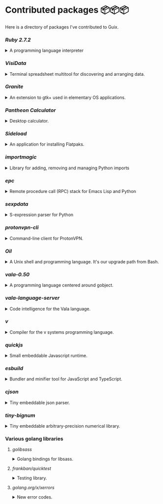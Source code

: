 * Contributed packages 📦📦📦

Here is a directory of packages I've contributed to Guix.

*** [[contributed/ruby.scm][Ruby 2.7.2]]
#+HTML: <details>
#+HTML: <summary>A programming language interpreter<br/><a href="https://repology.org/tools/project-by?repo=gnuguix&name_type=binname&target_page=project_versions&name=ruby"><img src="https://repology.org/tools/project-by?repo=gnuguix&name_type=binname&target_page=badge_version_for_repo&name=ruby" alt="GNU Guix package for ruby"></a></summary>

- Package :: https://guix.gnu.org/packages/ruby-2.7.2/
- Issue tracker ::
  + https://issues.guix.gnu.org/issue/41036
  + https://issues.guix.gnu.org/issue/44300
#+HTML: </details>

*** [[contributed/visidata.scm][VisiData]]
#+HTML: <details>
#+HTML: <summary>Terminal spreadsheet multitool for discovering and arranging data.<br/><a href="https://repology.org/tools/project-by?repo=gnuguix&name_type=binname&target_page=project_versions&name=visidata"><img src="https://repology.org/tools/project-by?repo=gnuguix&name_type=binname&target_page=badge_version_for_repo&name=visidata" alt="GNU Guix package for visidata"></a></summary>

- Package :: https://guix.gnu.org/packages/visidata-1.5.2/
- Issue tracker :: https://issues.guix.gnu.org/issue/40757
#+HTML: </details>

*** [[contributed/pantheon.scm][Granite]]
#+HTML: <details>
#+HTML: <summary>An extension to gtk+ used in elementary OS applications.<br/><a href="https://repology.org/tools/project-by?repo=gnuguix&name_type=binname&target_page=project_versions&name=granite"><img src="https://repology.org/tools/project-by?repo=gnuguix&name_type=binname&target_page=badge_version_for_repo&name=granite" alt="GNU Guix package for granite"></a></summary>

- Package :: https://guix.gnu.org/packages/granite-5.5.0/
- Issues ::
  + https://issues.guix.gnu.org/issue/41293
  + https://issues.guix.gnu.org/issue/44357
#+HTML: </details>

*** [[contributed/pantheon.scm][Pantheon Calculator]]
#+HTML: <details>
#+HTML: <summary>Desktop calculator.</summary>

- Package :: https://guix.gnu.org/packages/pantheon-calculator-1.5.5/
- Issue tracker :: https://issues.guix.gnu.org/issue/41293
#+HTML: </details>

*** [[proposed/pantheon.scm][Sideload]]
#+HTML: <details>
#+HTML: <summary>An application for installing Flatpaks.<br/><a href="https://repology.org/tools/project-by?repo=gnuguix&name_type=binname&target_page=project_versions&name=sideload"><img src="https://repology.org/tools/project-by?repo=gnuguix&name_type=binname&target_page=badge_version_for_repo&name=sideload" alt="GNU Guix package for sideload"></a></summary>

- Package :: https://guix.gnu.org/packages/sideload-1.1.1/
- Issue tracker :: https://issues.guix.gnu.org/issue/41293

#+HTML: </details>

*** [[contributed/importmagic.scm][importmagic]]
#+HTML: <details>
#+HTML: <summary>Library for adding, removing and managing Python imports<br/><a href="https://repology.org/tools/project-by?repo=gnuguix&name_type=binname&target_page=project_versions&name=python-importmagic"><img src="https://repology.org/tools/project-by?repo=gnuguix&name_type=binname&target_page=badge_version_for_repo&name=python-importmagic" alt="GNU Guix package for python-importmagic"></a></summary>

- Package :: https://guix.gnu.org/packages/python-importmagic-0.1.7/
- Issue tracker :: https://issues.guix.gnu.org/41366
#+HTML: </details>

*** [[contributed/importmagic.scm][epc]]
#+HTML: <details>
#+HTML: <summary>Remote procedure call (RPC) stack for Emacs Lisp and Python<br/><a href="https://repology.org/tools/project-by?repo=gnuguix&name_type=binname&target_page=project_versions&name=python-epc"><img src="https://repology.org/tools/project-by?repo=gnuguix&name_type=binname&target_page=badge_version_for_repo&name=python-epc" alt="GNU Guix package for python-epc"></a></summary>

- Package :: https://guix.gnu.org/packages/python-epc-0.0.5/
- Issue tracker :: https://issues.guix.gnu.org/41366
#+HTML: </details>

*** [[contributed/importmagic.scm][sexpdata]]
#+HTML: <details>
#+HTML: <summary>S-expression parser for Python<br/><a href="https://repology.org/tools/project-by?repo=gnuguix&name_type=binname&target_page=project_versions&name=python-sexpdata"><img src="https://repology.org/tools/project-by?repo=gnuguix&name_type=binname&target_page=badge_version_for_repo&name=python-sexpdata" alt="GNU Guix package for python-sexpdata"></a></summary>

- Package :: https://guix.gnu.org/packages/python-sexpdata-0.0.3/
- Issue tracker :: https://issues.guix.gnu.org/41366
#+HTML: </details>

*** [[contributed/proton.scm][protonvpn-cli]]
#+HTML: <details>
#+HTML: <summary>Command-line client for ProtonVPN.<br/><a href="https://repology.org/tools/project-by?repo=gnuguix&name_type=binname&target_page=project_versions&name=protonvpn-cli"><img src="https://repology.org/tools/project-by?repo=gnuguix&name_type=binname&target_page=badge_version_for_repo&name=protonvpn-cli" alt="GNU Guix package for protonvpn-cli"></a></summary>

- Package :: https://guix.gnu.org/packages/protonvpn-cli-2.2.2/
- Issues ::
  + https://issues.guix.gnu.org/41431
  + https://issues.guix.gnu.org/41679
#+HTML: </details>

*** [[contributed/shells.scm][Oil]]
#+HTML: <details>
#+HTML: <summary>A Unix shell and programming language. It's our upgrade path from Bash.<br/><a href="https://repology.org/tools/project-by?repo=gnuguix&name_type=binname&target_page=project_versions&name=oil"><img src="https://repology.org/tools/project-by?repo=gnuguix&name_type=binname&target_page=badge_version_for_repo&name=oil" alt="GNU Guix package for oil"></a></summary>

- Package :: https://guix.gnu.org/packages/oil-0.8.pre6/
- Issue tracker ::
  | https://issues.guix.gnu.org/issue/41010 | renamed & upgraded package |
  | https://issues.guix.gnu.org/issue/41940 | upgrade to 0.8pre6         |
  | https://issues.guix.gnu.org/issue/43526 | upgrade to 0.8.0           |
#+HTML: </details>
*** [[contributed/vala-language-server.scm][vala-0.50]]
#+HTML: <details>
#+HTML: <summary>A programming language centered around gobject.<br/><a href="https://repology.org/tools/project-by?repo=gnuguix&name_type=binname&target_page=project_versions&name=vala"><img src="https://repology.org/tools/project-by?repo=gnuguix&name_type=binname&target_page=badge_version_for_repo&name=vala" alt="GNU Guix package for vala"></a></summary>

- Package :: https://guix.gnu.org/packages/vala-0.50.1/
- Issues ::
  + https://issues.guix.gnu.org/44757
  + https://issues.guix.gnu.org/41639
  + https://issues.guix.gnu.org/44474
#+HTML: </details>

*** [[contributed/vala-language-server.scm][vala-language-server]]
#+HTML: <details>
#+HTML: <summary>Code intelligence for the Vala language.<br/><a href="https://repology.org/tools/project-by?repo=gnuguix&name_type=binname&target_page=project_versions&name=vala-language-server"><img src="https://repology.org/tools/project-by?repo=gnuguix&name_type=binname&target_page=badge_version_for_repo&name=vala-language-server" alt="GNU Guix package for vala-language-server"></a></summary>

- Package :: https://guix.gnu.org/packages/vala-language-server-0.48.1/
- Issues ::
  + https://issues.guix.gnu.org/41639
  + https://issues.guix.gnu.org/44474
#+HTML: </details>
*** [[contributed/vlang.scm][v]]
#+HTML: <details>
#+HTML: <summary>Compiler for the v systems programming language.<br/><a href="https://repology.org/tools/project-by?repo=gnuguix&name_type=binname&target_page=project_versions&name=vlang"><img src="https://repology.org/tools/project-by?repo=gnuguix&name_type=binname&target_page=badge_version_for_repo&name=vlang" alt="GNU Guix package for vlang"></a></summary>

- Package :: https://guix.gnu.org/packages/v-0.1.27/
- Issue tracker :: https://issues.guix.info/41415
#+HTML: </details>

*** [[contributed/quickjs.scm][quickjs]]
#+HTML: <details>
#+HTML: <summary>Small embeddable Javascript runtime.<br/><a href="https://repology.org/tools/project-by?repo=gnuguix&name_type=binname&target_page=project_versions&name=quickjs"><img src="https://repology.org/tools/project-by?repo=gnuguix&name_type=binname&target_page=badge_version_for_repo&name=quickjs" alt="GNU Guix package for quickjs"></a></summary>

- Package :: https://guix.gnu.org/en/packages/quickjs-2020-09-06/
- Issues ::
  + https://issues.guix.gnu.org/issue/44667
  + https://issues.guix.gnu.org/issue/43391
#+HTML: </details>

*** [[contributed/hugo.scm][esbuild]]
#+HTML: <details>
#+HTML: <summary>Bundler and minifier tool for JavaScript and TypeScript.<br/><a href="https://repology.org/tools/project-by?repo=gnuguix&name_type=binname&target_page=project_versions&name=esbuild"><img src="https://repology.org/tools/project-by?repo=gnuguix&name_type=binname&target_page=badge_version_for_repo&name=esbuild" alt="GNU Guix package for esbuild"></a></summary>

- Package :: https://guix.gnu.org/en/packages/esbuild-0.8.4
- Issues ::
  + https://issues.guix.gnu.org/issue/44897
  + https://issues.guix.gnu.org/issue/44879
  + https://issues.guix.gnu.org/issue/44859
  + https://issues.guix.gnu.org/issue/44812
  + https://issues.guix.gnu.org/issue/44668
  + https://issues.guix.gnu.org/issue/44475
  + https://issues.guix.gnu.org/issue/44325
  + https://issues.guix.gnu.org/issue/43840
#+HTML: </details>

*** [[contributed/vlang.scm][cjson]]
#+HTML: <details>
#+HTML: <summary>Tiny embeddable json parser.<br/><a href="https://repology.org/tools/project-by?repo=gnuguix&name_type=binname&target_page=project_versions&name=cjson"><img src="https://repology.org/tools/project-by?repo=gnuguix&name_type=binname&target_page=badge_version_for_repo&name=cjson" alt="GNU Guix package for cjson"></a></summary>

- Issue :: https://issues.guix.gnu.org/44978
#+HTML: </details>

*** [[contributed/vlang.scm][tiny-bignum]]
#+HTML: <details>
#+HTML: <summary>Tiny embeddable arbitrary-precision numerical library.<br/><a href="https://repology.org/tools/project-by?repo=gnuguix&name_type=binname&target_page=project_versions&name=tiny-bignum"><img src="https://repology.org/tools/project-by?repo=gnuguix&name_type=binname&target_page=badge_version_for_repo&name=tiny-bignum" alt="GNU Guix package for tiny-bignum"></a></summary>

- Issue :: https://issues.guix.gnu.org/44978
#+HTML: </details>

*** Various golang libraries
**** [[contributed/hugo.scm][golibsass]]
#+HTML: <details>
#+HTML: <summary>Golang bindings for libsass.<br/><a href="https://repology.org/tools/project-by?repo=gnuguix&name_type=binname&target_page=project_versions&name=go-github-com-bep-golibsass"><img src="https://repology.org/tools/project-by?repo=gnuguix&name_type=binname&target_page=badge_version_for_repo&name=go-github-com-bep-golibsass" alt="GNU Guix package for go-github-com-bep-golibsass"></a></summary>

- Issue :: https://issues.guix.gnu.org/43937
#+HTML: </details>

**** [[contributed/hugo.scm][frankban/quicktest]]
#+HTML: <details>
#+HTML: <summary>Testing library.<br/><a href="https://repology.org/tools/project-by?repo=gnuguix&name_type=binname&target_page=project_versions&name=go-github-com-frankban-quicktest"><img src="https://repology.org/tools/project-by?repo=gnuguix&name_type=binname&target_page=badge_version_for_repo&name=go-github-com-frankban-quicktest" alt="GNU Guix package for go-github-com-frankban-quicktest"></a></summary>

- Issue :: https://issues.guix.gnu.org/43937
#+HTML: </details>

**** [[contributed/hugo.scm][golang.org/x/xerrors]]
#+HTML: <details>
#+HTML: <summary>New error codes.<br/><a href="https://repology.org/tools/project-by?repo=gnuguix&name_type=binname&target_page=project_versions&name=go-golang-org-x-xerrors"><img src="https://repology.org/tools/project-by?repo=gnuguix&name_type=binname&target_page=badge_version_for_repo&name=go-golang-org-x-xerrors" alt="GNU Guix package for go-golang-org-x-xerrors"></a></summary>

- Issue :: https://issues.guix.gnu.org/43937
#+HTML: </details>
